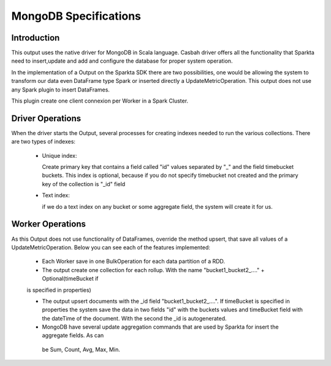 MongoDB Specifications
******************


Introduction
============

This output uses the native driver for MongoDB in Scala language. Casbah driver offers all the functionality that
Sparkta need to insert,update and add and configure the database for proper system operation.

In the implementation of a Output on the Sparkta SDK there are two possibilities, one would be allowing the system
to transform our data even DataFrame type Spark or inserted directly a UpdateMetricOperation. This output does not
use any Spark plugin to insert DataFrames.

This plugin create one client connexion per Worker in a Spark Cluster.


Driver Operations
============

When the driver starts the Output, several processes for creating indexes needed to run the various collections.
There are two types of indexes:

  - Unique index:

    Create primary key that contains a field called "id" values separated by "_" and the field timebucket buckets.
    This index is optional, because if you do not specify timebucket not created and the primary key of the collection is "_id" field

  - Text index:

    if we do a text index on any bucket or some aggregate field, the system will create it for us.


Worker Operations
============

As this Output does not use functionality of DataFrames, override the method upsert, that save all values
of a UpdateMetricOperation.
Below you can see each of the features implemented:

  - Each Worker save in one BulkOperation for each data partition of a RDD.

  - The output create one collection for each rollup. With the name "bucket1_bucket2_...." + Optional(timeBucket if
  is specified in properties)

  - The output upsert documents with the _id field "bucket1_bucket2_....". If timeBucket
    is specified in properties the system save the data in two fields "id" with the buckets values and timeBucket
    field with the dateTime of the document. With the second the _id is autogenerated.

  - MongoDB have several update aggregation commands that are used by Sparkta for insert the aggregate fields. As can
   be Sum, Count, Avg, Max, Min.

